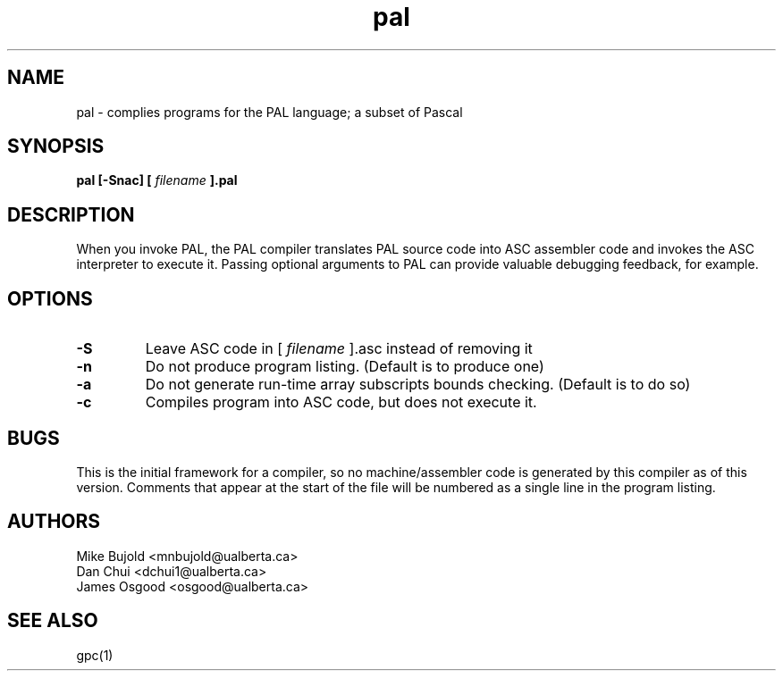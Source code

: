 .TH pal 1 "20 Nov 2012" "version 0.21"
.SH NAME
pal \- complies programs for the PAL language; a subset of Pascal
.SH SYNOPSIS
.B pal [\-Snac] [
.I filename
.B ].pal

.SH DESCRIPTION
When you invoke PAL, the PAL compiler translates PAL source code into ASC assembler code and invokes the ASC interpreter to execute it. Passing optional arguments to PAL can provide valuable debugging feedback, for example.

.SH OPTIONS
.TP
.B -S
Leave ASC code in [
.I filename
].asc instead of removing it
.TP
.B -n
Do not produce program listing. (Default is to produce one)
.TP
.B -a
Do not generate run-time array subscripts bounds checking. (Default is to do so)
.TP
.B -c
Compiles program into ASC code, but does not execute it.

.SH BUGS
This is the initial framework for a compiler, so no machine/assembler code is generated by this compiler as of this version. Comments that appear at the start of the file will be numbered as a single line in the program listing.
.SH AUTHORS
Mike Bujold     <mnbujold@ualberta.ca>
.br
Dan Chui        <dchui1@ualberta.ca>
.br
James Osgood    <osgood@ualberta.ca>

.SH SEE ALSO
gpc(1)
